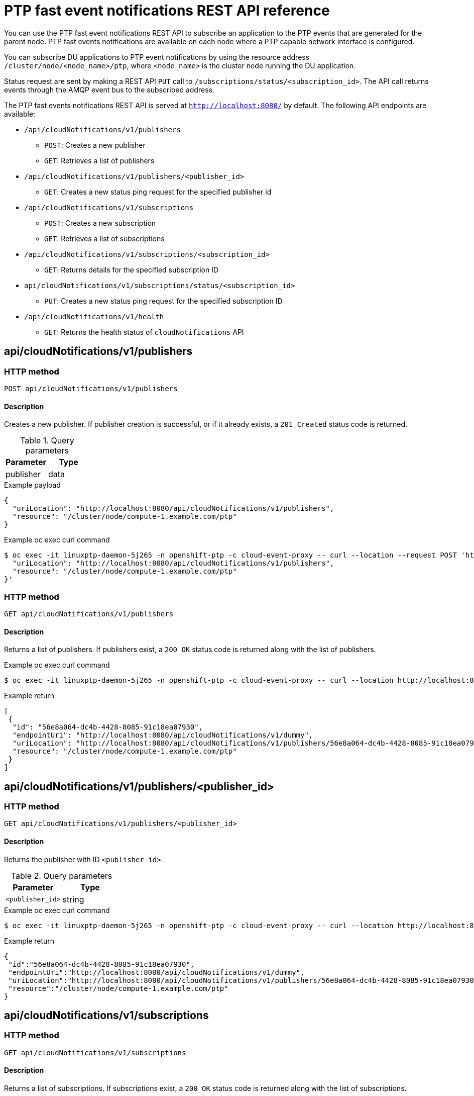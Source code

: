 // Module included in the following assemblies:
//
// * networking/using-ptp.adoc

[id="cnf-fast-event-notifications-api-refererence_{context}"]
= PTP fast event notifications REST API reference

You can use the PTP fast event notifications REST API to subscribe an application to the PTP events that are generated for the parent node. PTP fast events notifications are available on each node where a PTP capable network interface is configured.

You can subscribe DU applications to PTP event notifications by using the resource address `/cluster/node/<node_name>/ptp`, where `<node_name>` is the cluster node running the DU application.

Status request are sent by making a REST API `PUT` call to `/subscriptions/status/<subscription_id>`. The API call returns events through the AMQP event bus to the subscribed address.

The PTP fast events notifications REST API is served at `http://localhost:8080/` by default. The following API endpoints are available:

* `/api/cloudNotifications/v1/publishers`
- `POST`: Creates a new publisher
- `GET`: Retrieves a list of publishers
* `/api/cloudNotifications/v1/publishers/<publisher_id>`
- `GET`: Creates a new status ping request for the specified publisher id
* `/api/cloudNotifications/v1/subscriptions`
- `POST`: Creates a new subscription
- `GET`: Retrieves a list of subscriptions
* `/api/cloudNotifications/v1/subscriptions/<subscription_id>`
- `GET`: Returns details for the specified subscription ID
* `api/cloudNotifications/v1/subscriptions/status/<subscription_id>`
- `PUT`: Creates a new status ping request for the specified subscription ID
* `/api/cloudNotifications/v1/health`
- `GET`: Returns the health status of `cloudNotifications` API

== api/cloudNotifications/v1/publishers

=== HTTP method

`POST api/cloudNotifications/v1/publishers`

==== Description

Creates a new publisher. If publisher creation is successful, or if it already exists, a `201 Created` status code is returned.

.Query parameters
|===
| Parameter | Type

| publisher
| data
|===

.Example payload
[source,json]
----
{
  "uriLocation": "http://localhost:8080/api/cloudNotifications/v1/publishers",
  "resource": "/cluster/node/compute-1.example.com/ptp"
}
----

.Example oc exec curl command
[source,terminal]
----
$ oc exec -it linuxptp-daemon-5j265 -n openshift-ptp -c cloud-event-proxy -- curl --location --request POST 'http://localhost:8080/api/cloudNotifications/v1/publishers' --header 'Content-Type: application/json' --insecure --data '{
  "uriLocation": "http://localhost:8080/api/cloudNotifications/v1/publishers",
  "resource": "/cluster/node/compute-1.example.com/ptp"
}'
----

=== HTTP method

`GET api/cloudNotifications/v1/publishers`

==== Description

Returns a list of publishers. If publishers exist, a `200 OK` status code is returned along with the list of publishers.

.Example oc exec curl command
[source,terminal]
----
$ oc exec -it linuxptp-daemon-5j265 -n openshift-ptp -c cloud-event-proxy -- curl --location http://localhost:8080/api/cloudNotifications/v1/publishers
----

.Example return
[source,json]
----
[
 {
  "id": "56e8a064-dc4b-4428-8085-91c18ea07930",
  "endpointUri": "http://localhost:8080/api/cloudNotifications/v1/dummy",
  "uriLocation": "http://localhost:8080/api/cloudNotifications/v1/publishers/56e8a064-dc4b-4428-8085-91c18ea07930",
  "resource": "/cluster/node/compute-1.example.com/ptp"
 }
]
----

== api/cloudNotifications/v1/publishers/<publisher_id>

=== HTTP method

`GET api/cloudNotifications/v1/publishers/<publisher_id>`

==== Description

Returns the publisher with ID `<publisher_id>`.

.Query parameters
|===
| Parameter | Type

| `<publisher_id>`
| string
|===

.Example oc exec curl command
[source,terminal]
----
$ oc exec -it linuxptp-daemon-5j265 -n openshift-ptp -c cloud-event-proxy -- curl --location http://localhost:8080/api/cloudNotifications/v1/publishers/56e8a064-dc4b-4428-8085-91c18ea07930
----

.Example return
[source,json]
----
{
 "id":"56e8a064-dc4b-4428-8085-91c18ea07930",
 "endpointUri":"http://localhost:8080/api/cloudNotifications/v1/dummy",
 "uriLocation":"http://localhost:8080/api/cloudNotifications/v1/publishers/56e8a064-dc4b-4428-8085-91c18ea07930",
 "resource":"/cluster/node/compute-1.example.com/ptp"
}
----

== api/cloudNotifications/v1/subscriptions

=== HTTP method

`GET api/cloudNotifications/v1/subscriptions`

==== Description

Returns a list of subscriptions. If subscriptions exist, a `200 OK` status code is returned along with the list of subscriptions.

.Example oc exec curl command
[source,terminal]
----
$ oc exec -it linuxptp-daemon-5j265 -n openshift-ptp -c cloud-event-proxy -- curl --location http://localhost:8080/api/cloudNotifications/v1/subscriptions
----

.Example return
[source,json]
----
[
 {
  "id": "75b1ad8f-c807-4c23-acf5-56f4b7ee3826",
  "endpointUri": "http://localhost:8080/api/cloudNotifications/v1/dummy",
  "uriLocation": "http://localhost:8080/api/cloudNotifications/v1/subscriptions/75b1ad8f-c807-4c23-acf5-56f4b7ee3826",
  "resource": "/cluster/node/compute-1.example.com/ptp"
 }
]
----

=== HTTP method

`POST api/cloudNotifications/v1/subscriptions`

==== Description

Creates a new subscription. If a subscription is successfully created, or if it already exists, a `201 Created` status code is returned.

.Query parameters
|===
| Parameter | Type

| subscription
| data
|===

.Example payload
[source,json]
----
{
  "uriLocation": "http://localhost:8080/api/cloudNotifications/v1/subscriptions",
  "resource": "/cluster/node/compute-1.example.com/ptp"
}
----

.Example oc exec curl command
[source,terminal]
----
$ oc exec -it linuxptp-daemon-5j265 -n openshift-ptp -c cloud-event-proxy -- curl --location --request POST 'http://localhost:8080/api/cloudNotifications/v1/subscriptions' --header 'Content-Type: application/json' --insecure --data '{
  "uriLocation": "http://localhost:8080/api/cloudNotifications/v1/subscriptions",
  "resource": "/cluster/node/compute-1.example.com/ptp"
}'
----

== api/cloudNotifications/v1/subscriptions/<subscription_id>

=== HTTP method

`GET api/cloudNotifications/v1/subscriptions/<subscription_id>`

==== Description

Returns details for the subscription with ID `<subscription_id>`

.Query parameters
|===
| Parameter | Type

| `<subscription_id>`
| string
|===

.Example oc exec curl command
[source,terminal]
----
$ oc exec -it linuxptp-daemon-5j265 -n openshift-ptp -c cloud-event-proxy -- curl --location http://localhost:8080/api/cloudNotifications/v1/subscriptions/48210fb3-45be-4ce0-aa9b-41a0e58730ab
----

.Example return
[source,terminal]
----
{
  "id":"48210fb3-45be-4ce0-aa9b-41a0e58730ab",
  "endpointUri":"http://localhost:8080/api/cloudNotifications/v1/dummy",
  "uriLocation":"http://localhost:8080/api/cloudNotifications/v1/subscriptions/48210fb3-45be-4ce0-aa9b-41a0e58730ab",
  "resource":"/cluster/node/compute-1.example.com/ptp"
}
----

== api/cloudNotifications/v1/subscriptions/status/<subscription_id>

=== HTTP method

`PUT api/cloudNotifications/v1/subscriptions/status/<subscription_id>`

==== Description

Creates a new status ping request for subscription with ID `<subscription_id>`. If a subscription is present, the status request is successful and a `202 Accepted` status code is returned.

.Query parameters
|===
| Parameter | Type

| `<subscription_id>`
| string
|===

.Example oc exec curl command
[source,terminal]
----
$ oc exec -it linuxptp-daemon-5j265 -n openshift-ptp -c cloud-event-proxy -- curl --location --request PUT http://localhost:8080/api/cloudNotifications/v1/subscriptions/status/48210fb3-45be-4ce0-aa9b-41a0e58730ab
----

.Example output
[source,json]
----
{"status":"ping sent"}
----

== api/cloudNotifications/v1/health/

=== HTTP method

`GET api/cloudNotifications/v1/health/`

==== Description

Returns the health status for the `cloudNotifications` REST API.

.Example oc exec curl command
[source,terminal]
----
$ oc exec -it linuxptp-daemon-5j265 -n openshift-ptp -c cloud-event-proxy -- curl --location http://localhost:8080/api/cloudNotifications/v1/health
----

.Example return
[source,terminal]
----
OK
----
